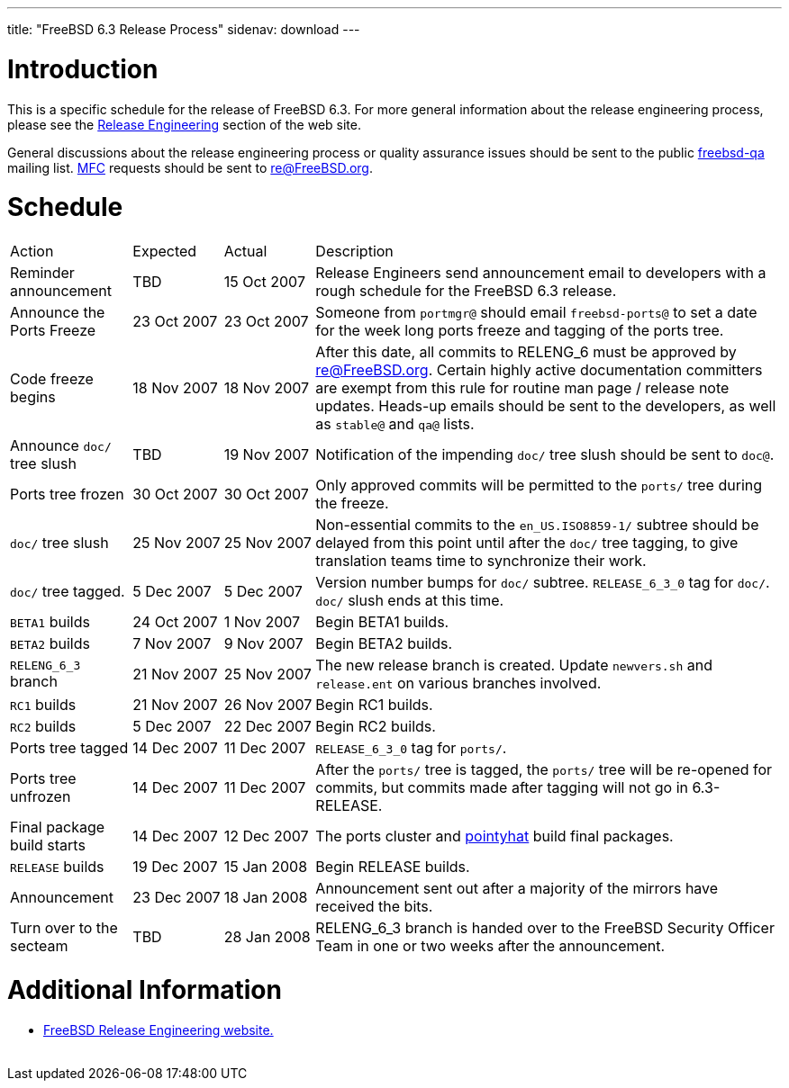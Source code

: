 ---
title: "FreeBSD 6.3 Release Process"
sidenav: download
---

++++


<h1>Introduction</h1>

<p>This is a specific schedule for the release of FreeBSD 6.3.  For
  more general information about the release engineering process,
  please see the <a href="../../../releng/index.html" shape="rect">Release
  Engineering</a> section of the web site.</p>

<p>General discussions about the release engineering process or
  quality assurance issues should be sent to the public <a href="mailto:FreeBSD-qa@FreeBSD.org" shape="rect">freebsd-qa</a> mailing list.
  <a href="../../../doc/en_US.ISO8859-1/books/faq/misc.html#DEFINE-MFC" shape="rect">MFC</a>
  requests should be sent to <a href="mailto:re@FreeBSD.org" shape="rect">re@FreeBSD.org</a>.</p>

<h1>Schedule</h1>

<table class="tblbasic">
  <tr class="heading">
    <td rowspan="1" colspan="1">Action</td>
    <td rowspan="1" colspan="1">Expected</td>
    <td rowspan="1" colspan="1">Actual</td>
    <td rowspan="1" colspan="1">Description</td>
  </tr>

  <tr>
    <td rowspan="1" colspan="1">Reminder announcement</td>
    <td rowspan="1" colspan="1">TBD</td>
    <td rowspan="1" colspan="1">15&nbsp;Oct&nbsp;2007</td>
    <td rowspan="1" colspan="1">Release Engineers send announcement email to
      developers with a rough schedule for the FreeBSD
      6.3 release.</td>
  </tr>

  <tr>
    <td rowspan="1" colspan="1">Announce the Ports Freeze</td>
    <td rowspan="1" colspan="1">23&nbsp;Oct&nbsp;2007</td>
    <td rowspan="1" colspan="1">23&nbsp;Oct&nbsp;2007</td>
    <td rowspan="1" colspan="1">Someone from <tt>portmgr@</tt> should email
    <tt>freebsd-ports@</tt> to set a date
    for the week long ports freeze and tagging of the ports tree.</td>
  </tr>

  <tr>
    <td rowspan="1" colspan="1">Code freeze begins</td>
    <td rowspan="1" colspan="1">18&nbsp;Nov&nbsp;2007</td>
    <td rowspan="1" colspan="1">18&nbsp;Nov&nbsp;2007</td>
    <td rowspan="1" colspan="1">After this date, all commits to RELENG_6 must be approved by <a href="mailto:re@FreeBSD.org" shape="rect">re@FreeBSD.org</a>.  Certain highly
      active documentation committers are exempt from this rule for
      routine man page / release note updates.  Heads-up emails
      should be sent to the developers, as well as <tt>stable@</tt>
      and <tt>qa@</tt> lists.</td>
  </tr>


  <tr>
    <td rowspan="1" colspan="1">Announce <tt>doc/</tt> tree slush</td>
    <td rowspan="1" colspan="1">TBD</td>
    <td rowspan="1" colspan="1">19&nbsp;Nov&nbsp;2007</td>
    <td rowspan="1" colspan="1">Notification of the impending <tt>doc/</tt> tree slush should
      be sent to <tt>doc@</tt>.</td>
  </tr>


  <tr>
    <td rowspan="1" colspan="1">Ports tree frozen</td>
    <td rowspan="1" colspan="1">30&nbsp;Oct&nbsp;2007</td>
    <td rowspan="1" colspan="1">30&nbsp;Oct&nbsp;2007</td>
    <td rowspan="1" colspan="1">Only approved commits will be permitted to the <tt>ports/</tt>
      tree during the freeze.</td>
  </tr>


  <tr>
    <td rowspan="1" colspan="1"><tt>doc/</tt> tree slush</td>
    <td rowspan="1" colspan="1">25&nbsp;Nov&nbsp;2007</td>
    <td rowspan="1" colspan="1">25&nbsp;Nov&nbsp;2007</td>
    <td rowspan="1" colspan="1">Non-essential commits to the <tt>en_US.ISO8859-1/</tt> subtree
      should be delayed from this point until after the <tt>doc/</tt>
      tree tagging, to give translation teams time to synchronize
      their work.</td>
  </tr>


  <tr>
    <td rowspan="1" colspan="1"><tt>doc/</tt> tree tagged.</td>
    <td rowspan="1" colspan="1">5&nbsp;Dec&nbsp;2007</td>
    <td rowspan="1" colspan="1">5&nbsp;Dec&nbsp;2007</td>
    <td rowspan="1" colspan="1">Version number bumps for <tt>doc/</tt> subtree.
      <tt>RELEASE_6_3_0</tt> tag for <tt>doc/</tt>.  <tt>doc/</tt>
      slush ends at this time.</td>
  </tr>

  <tr>
    <td rowspan="1" colspan="1"><tt>BETA1</tt> builds</td>
    <td rowspan="1" colspan="1">24&nbsp;Oct&nbsp;2007</td>
    <td rowspan="1" colspan="1">1&nbsp;Nov&nbsp;2007</td>
    <td rowspan="1" colspan="1">Begin BETA1 builds.</td>
  </tr>

  <tr>
    <td rowspan="1" colspan="1"><tt>BETA2</tt> builds</td>
    <td rowspan="1" colspan="1">7&nbsp;Nov&nbsp;2007</td>
    <td rowspan="1" colspan="1">9&nbsp;Nov&nbsp;2007</td>
    <td rowspan="1" colspan="1">Begin BETA2 builds.</td>
  </tr>

  <tr>
    <td rowspan="1" colspan="1"><tt>RELENG_6_3</tt> branch</td>
    <td rowspan="1" colspan="1">21&nbsp;Nov&nbsp;2007</td>
    <td rowspan="1" colspan="1">25&nbsp;Nov&nbsp;2007</td>
    <td rowspan="1" colspan="1">The new release branch is created. Update <tt>newvers.sh</tt>
      and <tt>release.ent</tt> on various branches involved.</td>
  </tr>

  <tr>
    <td rowspan="1" colspan="1"><tt>RC1</tt> builds</td>
    <td rowspan="1" colspan="1">21&nbsp;Nov&nbsp;2007</td>
    <td rowspan="1" colspan="1">26&nbsp;Nov&nbsp;2007</td>
    <td rowspan="1" colspan="1">Begin RC1 builds.</td>
  </tr>

  <tr>
    <td rowspan="1" colspan="1"><tt>RC2</tt> builds</td>
    <td rowspan="1" colspan="1">5&nbsp;Dec&nbsp;2007</td>
    <td rowspan="1" colspan="1">22&nbsp;Dec&nbsp;2007</td>
    <td rowspan="1" colspan="1">Begin RC2 builds.</td>
  </tr>




  <tr>
    <td rowspan="1" colspan="1">Ports tree tagged</td>
    <td rowspan="1" colspan="1">14&nbsp;Dec&nbsp;2007</td>
    <td rowspan="1" colspan="1">11&nbsp;Dec&nbsp;2007</td>
    <td rowspan="1" colspan="1"><tt>RELEASE_6_3_0</tt> tag for <tt>ports/</tt>.</td>
  </tr>

  <tr>
    <td rowspan="1" colspan="1">Ports tree unfrozen</td>
    <td rowspan="1" colspan="1">14&nbsp;Dec&nbsp;2007</td>
    <td rowspan="1" colspan="1">11&nbsp;Dec&nbsp;2007</td>
    <td rowspan="1" colspan="1">After the <tt>ports/</tt> tree is tagged,
      the <tt>ports/</tt> tree will be re-opened for commits, but
      commits made after tagging will not go in 6.3-RELEASE.</td>
  </tr>

  <tr>
    <td rowspan="1" colspan="1">Final package build starts</td>
    <td rowspan="1" colspan="1">14&nbsp;Dec&nbsp;2007</td>
    <td rowspan="1" colspan="1">12&nbsp;Dec&nbsp;2007</td>
    <td rowspan="1" colspan="1">The ports cluster and
      <a href="http://pointyhat.FreeBSD.org" shape="rect">pointyhat</a>
      build final packages.</td>
  </tr>

  <tr>
    <td rowspan="1" colspan="1"><tt>RELEASE</tt> builds</td>
    <td rowspan="1" colspan="1">19&nbsp;Dec&nbsp;2007</td>
    <td rowspan="1" colspan="1">15&nbsp;Jan&nbsp;2008</td>
    <td rowspan="1" colspan="1">Begin RELEASE builds.</td>
  </tr>

  <tr>
    <td rowspan="1" colspan="1">Announcement</td>
    <td rowspan="1" colspan="1">23&nbsp;Dec&nbsp;2007</td>
    <td rowspan="1" colspan="1">18&nbsp;Jan&nbsp;2008</td>
    <td rowspan="1" colspan="1">Announcement sent out after a majority of the mirrors have
      received the bits.</td>
  </tr>

  <tr>
    <td rowspan="1" colspan="1">Turn over to the secteam</td>
    <td rowspan="1" colspan="1">TBD</td>
    <td rowspan="1" colspan="1">28&nbsp;Jan&nbsp;2008</td>
    <td rowspan="1" colspan="1">RELENG_6_3 branch is handed over to
      the FreeBSD Security Officer Team in one or two weeks after the
      announcement.</td>
  </tr>
</table>

<h1>Additional Information</h1>

<ul>
  <li><a href="../../../releng/index.html" shape="rect">FreeBSD Release Engineering website.</a></li>
</ul>


  </div>
          <br class="clearboth" />
        </div>
        
++++

